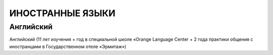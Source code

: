 **ИНОСТРАННЫЕ ЯЗЫКИ**
=====================

Английский
----------

Английский (11 лет изучения + год в специальной школе «Orange Language Center + 2 года
практики общения с иностранцами в Государственном отеле «Эрмитаж»)